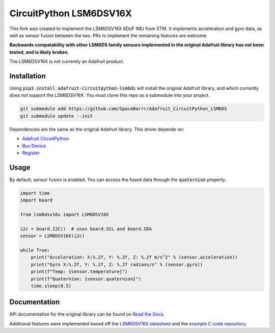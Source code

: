 ========================
CircuitPython LSM6DSV16X
========================

This fork was created to implement the LSM6DSV16X 6DoF IMU from STM. It implements acceleration and gyro data, as well as sensor fusion between the two. PRs to implement the remaining features are welcome. 

**Backwards compatability with other LSM6DS family sensors implemented in the original Adafruit library has not been tested, and is likely broken.**

The LSM6DSV16X is not currently an Adafruit product. 

Installation
===========
Using :code:`pip3 install adafruit-circuitpython-lsm6ds` will install the original Adafruit library, and which currently does *not* support the LSM6DSV16X. You must clone this repo as a submodule into your project.

.. code-block::

    git submodule add https://github.com/SpaceBarrr/Adafruit_CircuitPython_LSM6DS
    git submodule update --init

Dependencies are the same as the original Adafruit library. This driver depends on:

* `Adafruit CircuitPython <https://github.com/adafruit/circuitpython>`_
* `Bus Device <https://github.com/adafruit/Adafruit_CircuitPython_BusDevice>`_
* `Register <https://github.com/adafruit/Adafruit_CircuitPython_Register>`_


Usage
=====
By default, sensor fusion is enabled. You can access the fused data through the :code:`quaternion` property. 

.. code-block:: python3

    import time
    import board
    
    from lsm6dsv16x import LSM6DSV16X
    
    i2c = board.I2C()  # uses board.SCL and board.SDA
    sensor = LSM6DSV16X(i2c)
    
    while True:
        print("Acceleration: X:%.2f, Y: %.2f, Z: %.2f m/s^2" % (sensor.acceleration))
        print("Gyro X:%.2f, Y: %.2f, Z: %.2f radians/s" % (sensor.gyro))
        print(f"Temp: {sensor.temperature}")
        print(f"Quaternion: {sensor.quaternion}")
        time.sleep(0.5)

Documentation
=============
API documentation for the original library can be found on `Read the Docs <https://docs.circuitpython.org/projects/lsm6dsox/en/latest/>`_.

Additional features were implemented based off the `LSM6DSV16X datasheet <https://www.st.com/resource/en/datasheet/lsm6dsv16x.pdf>`_ and the `example C code repository <https://github.com/STMicroelectronics/STMems_Standard_C_drivers/blob/master/lsm6dsv16x_STdC/examples/lsm6dsv16x_sensor_fusion.c>`_.
